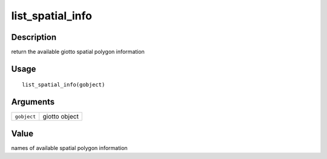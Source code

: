 list_spatial_info
-----------------

Description
~~~~~~~~~~~

return the available giotto spatial polygon information

Usage
~~~~~

::

   list_spatial_info(gobject)

Arguments
~~~~~~~~~

+-----------------------------------+-----------------------------------+
| ``gobject``                       | giotto object                     |
+-----------------------------------+-----------------------------------+

Value
~~~~~

names of available spatial polygon information
